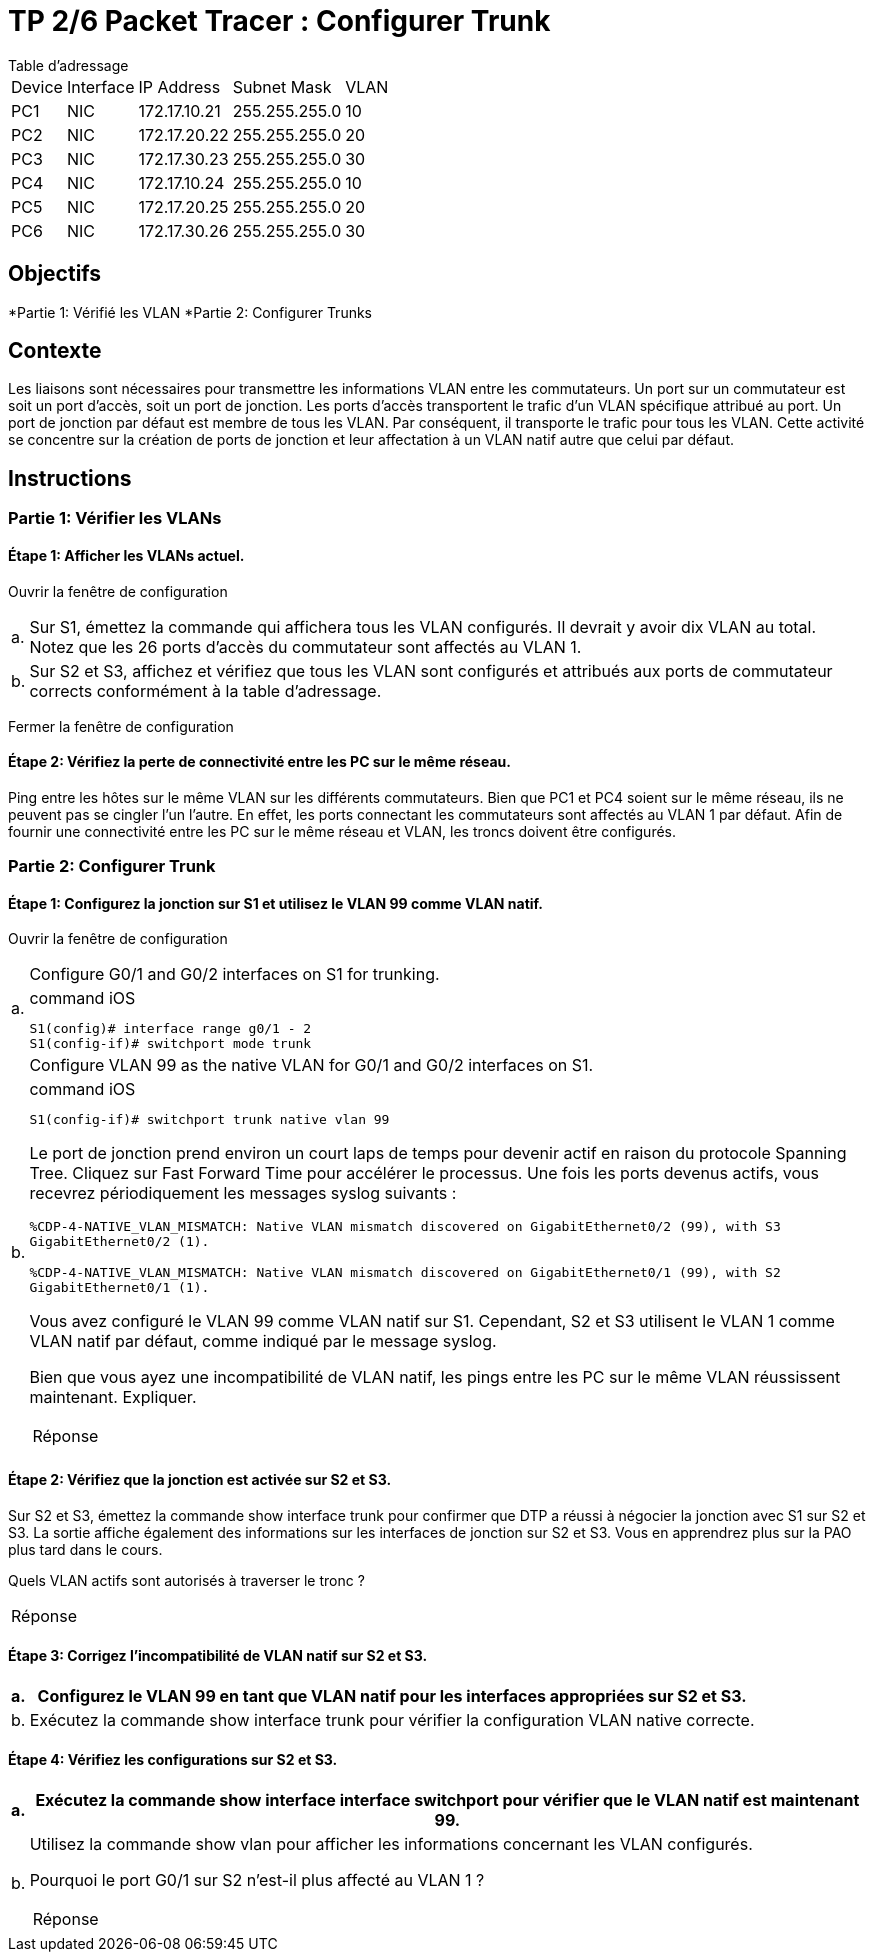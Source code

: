 = TP 2/6 Packet Tracer : Configurer Trunk
:navtitle: Configurer Trunk

.Table d'adressage
****
[cols="~,~,~,~,~"]
|===
| Device |Interface | IP Address    | Subnet Mask    | VLAN
| PC1    | NIC      | 172.17.10.21  | 255.255.255.0  | 10
| PC2    | NIC      | 172.17.20.22  | 255.255.255.0  | 20
| PC3    | NIC      | 172.17.30.23  | 255.255.255.0  | 30
| PC4    | NIC      | 172.17.10.24  | 255.255.255.0  | 10
| PC5    | NIC      | 172.17.20.25  | 255.255.255.0  | 20
| PC6    | NIC      | 172.17.30.26  | 255.255.255.0  | 30
|===
****

== Objectifs

*Partie 1: Vérifié les VLAN
*Partie 2: Configurer Trunks

== Contexte

Les liaisons sont nécessaires pour transmettre les informations VLAN entre les commutateurs. Un port sur un commutateur est soit un port d'accès, soit un port de jonction. Les ports d'accès transportent le trafic d'un VLAN spécifique attribué au port. Un port de jonction par défaut est membre de tous les VLAN. Par conséquent, il transporte le trafic pour tous les VLAN. Cette activité se concentre sur la création de ports de jonction et leur affectation à un VLAN natif autre que celui par défaut.

== Instructions

=== Partie 1: Vérifier les VLANs

==== Étape 1: Afficher les VLANs actuel.

Ouvrir la fenêtre de configuration

[frame=none,grid=none,cols="~,~"]
|===
|a.     | Sur S1, émettez la commande qui affichera tous les VLAN configurés. Il devrait y avoir dix VLAN au total. Notez que les 26 ports d'accès du commutateur sont affectés au VLAN 1.
|b.     |Sur S2 et S3, affichez et vérifiez que tous les VLAN sont configurés et attribués aux ports de commutateur corrects conformément à la table d'adressage.
|===

Fermer la fenêtre de configuration

==== Étape 2: Vérifiez la perte de connectivité entre les PC sur le même réseau.

Ping entre les hôtes sur le même VLAN sur les différents commutateurs. Bien que PC1 et PC4 soient sur le même réseau, ils ne peuvent pas se cingler l'un l'autre. En effet, les ports connectant les commutateurs sont affectés au VLAN 1 par défaut. Afin de fournir une connectivité entre les PC sur le même réseau et VLAN, les troncs doivent être configurés.

=== Partie 2: Configurer Trunk

==== Étape 1: Configurez la jonction sur S1 et utilisez le VLAN 99 comme VLAN natif.

Ouvrir la fenêtre de configuration

[frame=none,grid=none,cols="~,~"]
|===
.2+| a.    | Configure G0/1 and G0/2 interfaces on S1 for trunking.
a|
.command iOS
[source,bash]
----
S1(config)# interface range g0/1 - 2
S1(config-if)# switchport mode trunk
----
.2+|b.     |Configure VLAN 99 as the native VLAN for G0/1 and G0/2 interfaces on S1.
a|
.command iOS
[source,bash]
----
S1(config-if)# switchport trunk native vlan 99
----

Le port de jonction prend environ un court laps de temps pour devenir actif en raison du protocole Spanning Tree. Cliquez sur Fast Forward Time pour accélérer le processus. Une fois les ports devenus actifs, vous recevrez périodiquement les messages syslog suivants :

`%CDP-4-NATIVE_VLAN_MISMATCH: Native VLAN mismatch discovered on GigabitEthernet0/2 (99), with S3 GigabitEthernet0/2 (1).`

`%CDP-4-NATIVE_VLAN_MISMATCH: Native VLAN mismatch discovered on GigabitEthernet0/1 (99), with S2 GigabitEthernet0/1 (1).`

Vous avez configuré le VLAN 99 comme VLAN natif sur S1. Cependant, S2 et S3 utilisent le VLAN 1 comme VLAN natif par défaut, comme indiqué par le message syslog.

Bien que vous ayez une incompatibilité de VLAN natif, les pings entre les PC sur le même VLAN réussissent maintenant. Expliquer.
[TIP,caption=Réponse]
====

====
|===

==== Étape 2: Vérifiez que la jonction est activée sur S2 et S3.

Sur S2 et S3, émettez la commande show interface trunk pour confirmer que DTP a réussi à négocier la jonction avec S1 sur S2 et S3. La sortie affiche également des informations sur les interfaces de jonction sur S2 et S3. Vous en apprendrez plus sur la PAO plus tard dans le cours.


Quels VLAN actifs sont autorisés à traverser le tronc ?

[TIP,caption=Réponse]
====

====

==== Étape 3: Corrigez l'incompatibilité de VLAN natif sur S2 et S3.

[frame=none,grid=none,cols="~,~"]
|===
|a.    | Configurez le VLAN 99 en tant que VLAN natif pour les interfaces appropriées sur S2 et S3.

|b.    | Exécutez la commande show interface trunk pour vérifier la configuration VLAN native correcte.
|===

==== Étape 4: Vérifiez les configurations sur S2 et S3.

[frame=none,grid=none,cols="~,~"]
|===
|a.     |Exécutez la commande show interface interface switchport pour vérifier que le VLAN natif est maintenant 99.

|b.    a| Utilisez la commande show vlan pour afficher les informations concernant les VLAN configurés.

Pourquoi le port G0/1 sur S2 n'est-il plus affecté au VLAN 1 ?

[TIP,caption=Réponse]
====

====

|===

